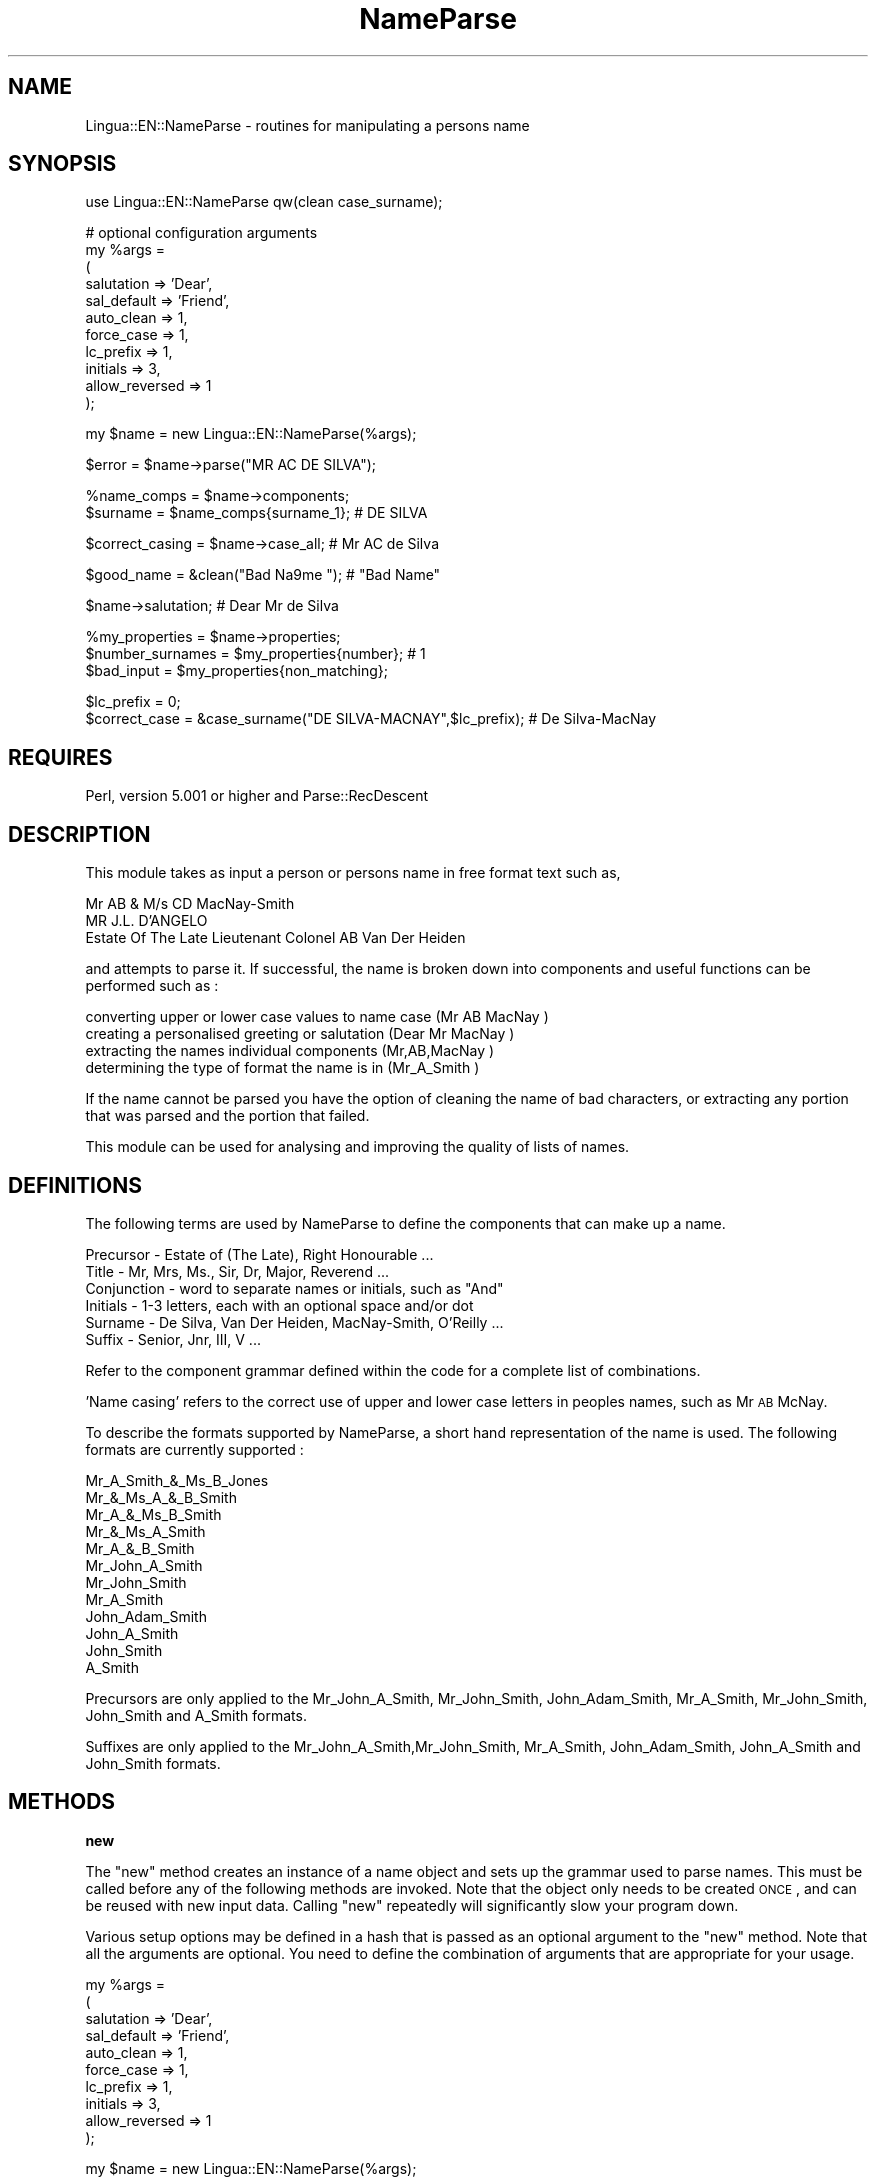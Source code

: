 .\" Automatically generated by Pod::Man version 1.15
.\" Mon Apr 23 12:24:12 2001
.\"
.\" Standard preamble:
.\" ======================================================================
.de Sh \" Subsection heading
.br
.if t .Sp
.ne 5
.PP
\fB\\$1\fR
.PP
..
.de Sp \" Vertical space (when we can't use .PP)
.if t .sp .5v
.if n .sp
..
.de Ip \" List item
.br
.ie \\n(.$>=3 .ne \\$3
.el .ne 3
.IP "\\$1" \\$2
..
.de Vb \" Begin verbatim text
.ft CW
.nf
.ne \\$1
..
.de Ve \" End verbatim text
.ft R

.fi
..
.\" Set up some character translations and predefined strings.  \*(-- will
.\" give an unbreakable dash, \*(PI will give pi, \*(L" will give a left
.\" double quote, and \*(R" will give a right double quote.  | will give a
.\" real vertical bar.  \*(C+ will give a nicer C++.  Capital omega is used
.\" to do unbreakable dashes and therefore won't be available.  \*(C` and
.\" \*(C' expand to `' in nroff, nothing in troff, for use with C<>
.tr \(*W-|\(bv\*(Tr
.ds C+ C\v'-.1v'\h'-1p'\s-2+\h'-1p'+\s0\v'.1v'\h'-1p'
.ie n \{\
.    ds -- \(*W-
.    ds PI pi
.    if (\n(.H=4u)&(1m=24u) .ds -- \(*W\h'-12u'\(*W\h'-12u'-\" diablo 10 pitch
.    if (\n(.H=4u)&(1m=20u) .ds -- \(*W\h'-12u'\(*W\h'-8u'-\"  diablo 12 pitch
.    ds L" ""
.    ds R" ""
.    ds C` ""
.    ds C' ""
'br\}
.el\{\
.    ds -- \|\(em\|
.    ds PI \(*p
.    ds L" ``
.    ds R" ''
'br\}
.\"
.\" If the F register is turned on, we'll generate index entries on stderr
.\" for titles (.TH), headers (.SH), subsections (.Sh), items (.Ip), and
.\" index entries marked with X<> in POD.  Of course, you'll have to process
.\" the output yourself in some meaningful fashion.
.if \nF \{\
.    de IX
.    tm Index:\\$1\t\\n%\t"\\$2"
..
.    nr % 0
.    rr F
.\}
.\"
.\" For nroff, turn off justification.  Always turn off hyphenation; it
.\" makes way too many mistakes in technical documents.
.hy 0
.if n .na
.\"
.\" Accent mark definitions (@(#)ms.acc 1.5 88/02/08 SMI; from UCB 4.2).
.\" Fear.  Run.  Save yourself.  No user-serviceable parts.
.bd B 3
.    \" fudge factors for nroff and troff
.if n \{\
.    ds #H 0
.    ds #V .8m
.    ds #F .3m
.    ds #[ \f1
.    ds #] \fP
.\}
.if t \{\
.    ds #H ((1u-(\\\\n(.fu%2u))*.13m)
.    ds #V .6m
.    ds #F 0
.    ds #[ \&
.    ds #] \&
.\}
.    \" simple accents for nroff and troff
.if n \{\
.    ds ' \&
.    ds ` \&
.    ds ^ \&
.    ds , \&
.    ds ~ ~
.    ds /
.\}
.if t \{\
.    ds ' \\k:\h'-(\\n(.wu*8/10-\*(#H)'\'\h"|\\n:u"
.    ds ` \\k:\h'-(\\n(.wu*8/10-\*(#H)'\`\h'|\\n:u'
.    ds ^ \\k:\h'-(\\n(.wu*10/11-\*(#H)'^\h'|\\n:u'
.    ds , \\k:\h'-(\\n(.wu*8/10)',\h'|\\n:u'
.    ds ~ \\k:\h'-(\\n(.wu-\*(#H-.1m)'~\h'|\\n:u'
.    ds / \\k:\h'-(\\n(.wu*8/10-\*(#H)'\z\(sl\h'|\\n:u'
.\}
.    \" troff and (daisy-wheel) nroff accents
.ds : \\k:\h'-(\\n(.wu*8/10-\*(#H+.1m+\*(#F)'\v'-\*(#V'\z.\h'.2m+\*(#F'.\h'|\\n:u'\v'\*(#V'
.ds 8 \h'\*(#H'\(*b\h'-\*(#H'
.ds o \\k:\h'-(\\n(.wu+\w'\(de'u-\*(#H)/2u'\v'-.3n'\*(#[\z\(de\v'.3n'\h'|\\n:u'\*(#]
.ds d- \h'\*(#H'\(pd\h'-\w'~'u'\v'-.25m'\f2\(hy\fP\v'.25m'\h'-\*(#H'
.ds D- D\\k:\h'-\w'D'u'\v'-.11m'\z\(hy\v'.11m'\h'|\\n:u'
.ds th \*(#[\v'.3m'\s+1I\s-1\v'-.3m'\h'-(\w'I'u*2/3)'\s-1o\s+1\*(#]
.ds Th \*(#[\s+2I\s-2\h'-\w'I'u*3/5'\v'-.3m'o\v'.3m'\*(#]
.ds ae a\h'-(\w'a'u*4/10)'e
.ds Ae A\h'-(\w'A'u*4/10)'E
.    \" corrections for vroff
.if v .ds ~ \\k:\h'-(\\n(.wu*9/10-\*(#H)'\s-2\u~\d\s+2\h'|\\n:u'
.if v .ds ^ \\k:\h'-(\\n(.wu*10/11-\*(#H)'\v'-.4m'^\v'.4m'\h'|\\n:u'
.    \" for low resolution devices (crt and lpr)
.if \n(.H>23 .if \n(.V>19 \
\{\
.    ds : e
.    ds 8 ss
.    ds o a
.    ds d- d\h'-1'\(ga
.    ds D- D\h'-1'\(hy
.    ds th \o'bp'
.    ds Th \o'LP'
.    ds ae ae
.    ds Ae AE
.\}
.rm #[ #] #H #V #F C
.\" ======================================================================
.\"
.IX Title "NameParse 3"
.TH NameParse 3 "perl v5.6.1" "2001-02-23" "User Contributed Perl Documentation"
.UC
.SH "NAME"
Lingua::EN::NameParse \- routines for manipulating a persons name
.SH "SYNOPSIS"
.IX Header "SYNOPSIS"
.Vb 1
\&   use Lingua::EN::NameParse qw(clean case_surname);
.Ve
.Vb 11
\&   # optional configuration arguments
\&   my %args = 
\&   (
\&      salutation     => 'Dear',
\&      sal_default    => 'Friend',
\&      auto_clean     => 1,
\&      force_case     => 1,
\&      lc_prefix      => 1,
\&      initials       => 3,   
\&      allow_reversed => 1   
\&   );
.Ve
.Vb 1
\&   my $name = new Lingua::EN::NameParse(%args);
.Ve
.Vb 1
\&   $error = $name->parse("MR AC DE SILVA");
.Ve
.Vb 2
\&   %name_comps = $name->components;
\&   $surname = $name_comps{surname_1}; # DE SILVA
.Ve
.Vb 1
\&   $correct_casing = $name->case_all; # Mr AC de Silva
.Ve
.Vb 1
\&   $good_name = &clean("Bad Na9me   "); # "Bad Name"
.Ve
.Vb 1
\&   $name->salutation; # Dear Mr de Silva
.Ve
.Vb 3
\&   %my_properties = $name->properties;
\&   $number_surnames = $my_properties{number}; # 1
\&   $bad_input = $my_properties{non_matching};
.Ve
.Vb 2
\&   $lc_prefix = 0;
\&   $correct_case = &case_surname("DE SILVA-MACNAY",$lc_prefix); # De Silva-MacNay
.Ve
.SH "REQUIRES"
.IX Header "REQUIRES"
Perl, version 5.001 or higher and Parse::RecDescent
.SH "DESCRIPTION"
.IX Header "DESCRIPTION"
This module takes as input a person or persons name in 
free format text such as,
.PP
.Vb 3
\&    Mr AB & M/s CD MacNay-Smith
\&    MR J.L. D'ANGELO
\&    Estate Of The Late Lieutenant Colonel AB Van Der Heiden
.Ve
and attempts to parse it. If successful, the name is broken
down into components and useful functions can be performed such as :
.PP
.Vb 4
\&   converting upper or lower case values to name case (Mr AB MacNay   )
\&   creating a personalised greeting or salutation     (Dear Mr MacNay )
\&   extracting the names individual components         (Mr,AB,MacNay   )
\&   determining the type of format the name is in      (Mr_A_Smith     )
.Ve
If the name cannot be parsed you have the option of cleaning the name
of bad characters, or extracting any portion that was parsed and the 
portion that failed.
.PP
This module can be used for analysing and improving the quality of
lists of names.
.SH "DEFINITIONS"
.IX Header "DEFINITIONS"
The following terms are used by NameParse to define the components 
that can make up a name.
.PP
.Vb 6
\&   Precursor   - Estate of (The Late), Right Honourable ...
\&   Title       - Mr, Mrs, Ms., Sir, Dr, Major, Reverend ...
\&   Conjunction - word to separate names or initials, such as "And"
\&   Initials    - 1-3 letters, each with an optional space and/or dot
\&   Surname     - De Silva, Van Der Heiden, MacNay-Smith, O'Reilly ...
\&   Suffix      - Senior, Jnr, III, V ...
.Ve
Refer to the component grammar defined within the code for a complete
list of combinations. 
.PP
\&'Name casing' refers to the correct use of upper and lower case letters 
in peoples names, such as Mr \s-1AB\s0 McNay. 
.PP
To describe the formats supported by NameParse, a short hand representation
of the name is used. The following formats are currently supported :
.PP
.Vb 12
\&   Mr_A_Smith_&_Ms_B_Jones
\&   Mr_&_Ms_A_&_B_Smith
\&   Mr_A_&_Ms_B_Smith
\&   Mr_&_Ms_A_Smith
\&   Mr_A_&_B_Smith
\&   Mr_John_A_Smith
\&   Mr_John_Smith
\&   Mr_A_Smith
\&   John_Adam_Smith
\&   John_A_Smith
\&   John_Smith
\&   A_Smith
.Ve
Precursors are only applied to the Mr_John_A_Smith, Mr_John_Smith,
John_Adam_Smith, Mr_A_Smith, Mr_John_Smith, John_Smith and A_Smith formats.
.PP
Suffixes are only applied to the Mr_John_A_Smith,Mr_John_Smith, 
Mr_A_Smith, John_Adam_Smith, John_A_Smith and John_Smith formats.
.SH "METHODS"
.IX Header "METHODS"
.Sh "new"
.IX Subsection "new"
The \f(CW\*(C`new\*(C'\fR method creates an instance of a name object and sets up
the grammar used to parse names. This must be called before any of the
following methods are invoked. Note that the object only needs to be
created \s-1ONCE\s0, and can be reused with new input data. Calling \f(CW\*(C`new\*(C'\fR 
repeatedly will significantly slow your program down.
.PP
Various setup options may be defined in a hash that is passed as an optional 
argument to the \f(CW\*(C`new\*(C'\fR method. Note that all the arguments are optional. You
need to define the combination of arguments that are appropriate for your
usage.
.PP
.Vb 10
\&   my %args = 
\&   (
\&      salutation     => 'Dear',
\&      sal_default    => 'Friend',
\&      auto_clean     => 1,
\&      force_case     => 1,
\&      lc_prefix      => 1,
\&      initials       => 3,   
\&      allow_reversed => 1   
\&   );
.Ve
.Vb 1
\&   my $name = new Lingua::EN::NameParse(%args);
.Ve
.Ip "salutation"
.IX Item "salutation"
The option defines the salutation word, such as \*(L"Dear\*(R" or \*(L"Greetings\*(R". It
must be defined if you are planning to use the \f(CW\*(C`salutation\*(C'\fR method.
.Ip "sal_default"
.IX Item "sal_default"
This option defines the defaulting word to substitute for the title and
\&\fIsurname\fR\|(s), when parsing fails to identify them. It is also used when a
precursor occurs. Examples are \*(L"Friend\*(R" or \*(L"Member\*(R". It must be defined if 
you are planning to use the \f(CW\*(C`salutation\*(C'\fR method. If an '&' or 'and' occurs
in the unmatched section then it is assumed that we are dealing with more than
one person, and an 's' is appended to the defaulting word.
.Ip "force_case"
.IX Item "force_case"
This option will force the \f(CW\*(C`case_all\*(C'\fR method to name case the entire input
string, including any unmatched sections that failed parsing. For example, in 
\&\*(L"\s-1MR\s0 A \s-1JONES\s0 & \s-1ASSOCIATES\s0\*(R", \*(L"& \s-1ASSOCIATES\s0\*(R" will also be name cased. The casing
rules for unmatched sections are the same as for surnames. This is usually
the best option, although any initials in the unmatched section will not
be correctly cased. This option is useful when you know you data has invalid 
names, but you cannot filter out or reject them.
.Ip "auto_clean"
.IX Item "auto_clean"
When this option is set to a positive value, any call to the \f(CW\*(C`parse\*(C'\fR method 
that fails will attempt to 'clean' the name and then reparse it. See the 
\&\f(CW\*(C`clean\*(C'\fR method for details. This is useful for dirty data with embedded 
unprintable or non alphabetic characters. 
.Ip "lc_prefix"
.IX Item "lc_prefix"
When this option is set to a positive value, it will force the \f(CW\*(C`case_all\*(C'\fR 
and \f(CW\*(C`case_component\*(C'\fR methods to lower case the first letter of each word that
occurs in the prefix portion of a surname. For example, Mr \s-1AB\s0 de Silva,
or Ms \s-1AS\s0 von der Heiden.
.Ip "initials"
.IX Item "initials"
Allows the user to control the number of letters that can occur in the initials.
Valid settings are 1,2 or 3. If no value is supplied a default of 2 is used.  
.Ip "allow_reversed"
.IX Item "allow_reversed"
When this option is set to a positive value, names in reverse order will be
processed. The only valid format is the surname followed by a comma and the
rest of the name, which can be in any of the combinations allowed by non
reversed names. Some examples are:
.PP
Smith, Mr \s-1AB\s0
Jones, Jim
De Silva, Professor A.B. 
.PP
The program change the order of the name back to the non reversed format, and 
then performs the normal parsing. Note that if the name can be parsed, the fact
that it's order was originally reversed, is not recorded as a property of the
name object.
.Sh "parse"
.IX Subsection "parse"
.Vb 1
\&    $error = $name->parse("MR AC DE SILVA");
.Ve
The \f(CW\*(C`parse\*(C'\fR method takes a single parameter of a text string containing a 
name. It attempts to parse the name and break it down into the components 
described above. If the name was parsed successfully, a 0 is returned, 
otherwise a 1. This step is a prerequisite for the following functions.
.Sh "case_all"
.IX Subsection "case_all"
.Vb 1
\&    $correct_casing = $name->case_all;
.Ve
The \f(CW\*(C`case_all\*(C'\fR method converts the first letter of each component to
capitals and the remainder to lower case, with the following exceptions-
.PP
.Vb 3
\&   initials remain capitalised
\&   surname spelling such as MacNay-Smith, O'Brien and Van Der Heiden are preserved
\&   - see C<surname_prefs.txt> for user defined exceptions
.Ve
A complete definition of the capitalising rules can be found by studying
the component grammar defined within the code.
.PP
The method returns the entire cased name as text.
.Sh "case_components"
.IX Subsection "case_components"
.Vb 2
\&   %my_name = $name->components;
\&   $cased_surname = $my_name{surname_1};
.Ve
The \f(CW\*(C`case_components\*(C'\fR method does the same thing as the \f(CW\*(C`case_all\*(C'\fR method,
but returns the name cased components in a hash. The following keys are used
for each component-
.PP
.Vb 12
\&   precursor
\&   title_1
\&   title_2
\&   given_name_1
\&   initials_1
\&   initials_2
\&   middle_name
\&   conjunction_1
\&   conjunction_2
\&   surname_1
\&   surname_2
\&   suffix
.Ve
Entries only occur in the hash for each component that the currently parsed
name contains, meaning there are no keys with undefined values.
.Sh "components"
.IX Subsection "components"
.Vb 2
\&   %name = $name->components;
\&   $surname = $my_name{surname_1};
.Ve
The \f(CW\*(C`components\*(C'\fR method does the same thing as the \f(CW\*(C`case_components\*(C'\fR method,
but each component is returned as it appears in the input string, with no case
conversion.
.Sh "case_surname"
.IX Subsection "case_surname"
.Vb 1
\&   $correct_casing = &case_surname("DE SILVA-MACNAY" [,$lc_prefix]);
.Ve
\&\f(CW\*(C`case_surname\*(C'\fR is a stand alone function that does not require a name
object. The input is a text string and the output is a string converted to
the correct casing for surnames. An optional argument controls the casing
rules for prefix portions of a surname, as described above in the \f(CW\*(C`lc_prefix\*(C'\fR
section.
.PP
See \f(CW\*(C`surname_prefs.txt\*(C'\fR for user defined exceptions
.PP
This function is useful when you know you are only dealing with names that
do not have initials like \*(L"Mr John Jones\*(R". It is much faster than the case_all 
method, but does not understand context, and cannot detect errors on strings
that are not personal names.
.Sh "surname_prefs.txt"
.IX Subsection "surname_prefs.txt"
Some surnames can have more than one form of valid capitalisation, such as
MacQuarie or Macquarie. Where the user wants to specify one form as the default,
a text file called surname_prefs.txt should be created and placed in the same
location as the NameParse module. The text file should contain one surname per 
line, in the capitalised form you want, such as
.PP
.Vb 2
\&   Macquarie
\&   MacHado
.Ve
NameParse will still operate if the file does not exist
.Sh "salutation"
.IX Subsection "salutation"
The \f(CW\*(C`salutation\*(C'\fR method converts a name into a personal greeting,
such as \*(L"Dear Mr & Mrs O'Brien\*(R". 
.PP
If an error is detected during parsing, such as with the name
\&\*(L"\s-1AB\s0 Smith & Associates\*(R", the title (if it occurs) and the \fIsurname\fR\|(s) are
replaced with a default word like \*(L"Friend\*(R" or \*(L"Member\*(R". If the input string
contains a conjunction, an 's' is added to the default.
.PP
If the name contains a precursor, a default salutation is also produced.
.Sh "clean"
.IX Subsection "clean"
.Vb 1
\&   $good_name = &clean("Bad Na9me");
.Ve
\&\f(CW\*(C`clean\*(C'\fR is a stand alone function that does not require a name object. 
The input is a text string and the output is the string with:
.PP
.Vb 2
\&   all repeating spaces removed
\&   all characters not in the set (A-Z a-z - ' , . &) removed
.Ve
.Sh "properties"
.IX Subsection "properties"
The \f(CW\*(C`properties\*(C'\fR method returns all the properties of the name,
non_matching, number and type, as a hash.
.Ip "type"
.IX Item "type"
The type of format a name is in, as one of the following strings: 
.PP
.Vb 13
\&   Mr_A_Smith_&_Ms_B_Jones
\&   Mr_&_Ms_A_&_B_Smith
\&   Mr_A_&_Ms_B_Smith
\&   Mr_&_Ms_A_Smith
\&   Mr_A_&_B_Smith
\&   Mr_John_A_Smith
\&   Mr_John_Smith
\&   Mr_A_Smith
\&   John_Adam_Smith
\&   John_A_Smith
\&   John_Smith
\&   A_Smith
\&   unknown
.Ve
.Ip "non_matching"
.IX Item "non_matching"
Returns any unmatched section that was found.
.SH "LIMITATIONS"
.IX Header "LIMITATIONS"
The huge number of character combinations that can form a valid names makes
it is impossible to correctly identify them all. Firstly, there are many 
ambiguities, which have no right answer.
.PP
.Vb 3
\&   Macbeth or MacBeth, are both valid spellings
\&   Is ED WOOD E.D. Wood or Edward Wood
\&   Is 'Mr Rapid Print' a name or a company
.Ve
One approach is to have large lookup files of names and words, statistical rules
and fuzzy logic to attempt to derive context. This approach gives high levels of 
accuracy but uses a lot of your computers time and resources.
.PP
NameParse takes the approach of using a limited set of rules, based on the
formats that are commonly used by business to represent peoples names. This
gives us fairly high accuracy, with acceptable speed and program size.
.PP
NameParse will accept names from many countries, like Van Der Heiden,
De La Mare and Le Fontain. Having said that, it is still biased toward English,
because the precursors, titles and conjunctions are based on English usage. 
.PP
Names with two or more words, but no separating hyphen are not recognized.
This is a real quandary as Indian, Chinese and other names can have several 
components. If these are allowed for, any component after the surname
will also be picked up. For example in \*(L"Mr \s-1AB\s0 Jones Trading As Jones Pty Ltd\*(R" 
will return a surname of \*(L"Jones Trading\*(R".
.PP
Because of the large combination of possible names defined in the grammar, the
program is not very fast, except for the more limited \f(CW\*(C`case_surname\*(C'\fR subroutine.
See the \*(L"Future Directions\*(R" section for possible speed ups.
.SH "REFERENCES"
.IX Header "REFERENCES"
\&\*(L"The Wordsworth Dictionary of Abbreviations & Acronyms\*(R" (1997)
.PP
Australian Standard \s-1AS4212\-1994\s0 \*(L"Geographic Information Systems \- 
Data Dictionary for transfer of street addressing information\*(R"
.SH "FUTURE DIRECTIONS"
.IX Header "FUTURE DIRECTIONS"
.Vb 4
\&   Add filtering of very long names
\&   Add diagnostic messages explaining why parsing failed
\&   Add transforming methods to do things like remove dots from initials
\&   Try to derive gender (Mr... is male, Ms, Mrs... is female)
.Ve
Let the user select what level of complexity of grammar they need for
their data. For example, if you know most of your names are in a \*(L"John Smith\*(R"
format, you can avoid the ambiguity between two letter given names and 
initials. Using a limited grammar subset will also be much faster.
.PP
Define grammar for other languages. Hopefully, all that would be needed is
to specify a new module with its own grammar, and inherit all the existing
methods. I don't have the knowledge of the naming conventions for non-english 
languages.
.SH "SEE ALSO"
.IX Header "SEE ALSO"
Lingua::EN::AddressParse
Lingua::EN::MatchNames
Lingua::EN::NickNames
Lingua::EN::NameCase
Parse::RecDescent
.SH "TO DO"
.IX Header "TO DO"
Add regression tests for all combinations of each component
.SH "BUGS"
.IX Header "BUGS"
.SH "COPYRIGHT"
.IX Header "COPYRIGHT"
Copyright (c) 1999\-2001 Kim Ryan. All rights reserved.
This program is free software; you can redistribute it 
and/or modify it under the terms of the Perl Artistic License
(see http://www.perl.com/perl/misc/Artistic.html).
.SH "AUTHOR"
.IX Header "AUTHOR"
NameParse was written by Kim Ryan <kimaryan@ozemail.com.au> in 1999.
Thanks to all the people who provided ideas and suggestions, including \-
.PP
.Vb 5
\&   QM Industries <http://www.qmi.com.au>
\&   Damian Conway <damian@cs.monash.edu.au> author of Parse::RecDescent
\&   <mark.summerfield@chest.ac.uk>, author of Lingua::EN::NameCase, 
\&   Ron Savage <rpsavage@ozemail.com.au>
\&   <alastair@calliope.demon.co.uk>, Adam Huffman, Douglas Wilson
.Ve
